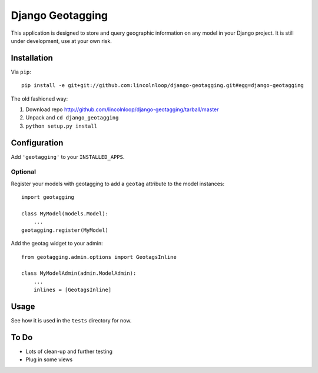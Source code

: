 Django Geotagging
=================

This application is designed to store and query geographic information on any
model in your Django project. It is still under development, use at your own
risk.

Installation
------------

Via ``pip``::
    
    pip install -e git+git://github.com:lincolnloop/django-geotagging.git#egg=django-geotagging

The old fashioned way:

1. Download repo http://github.com/lincolnloop/django-geotagging/tarball/master
2. Unpack and ``cd django_geotagging``
3. ``python setup.py install``


Configuration
-------------

Add ``'geotagging'`` to your ``INSTALLED_APPS``.

Optional
^^^^^^^^

Register your models with geotagging to add a ``geotag`` attribute to the model
instances::

    import geotagging

    class MyModel(models.Model):
        ...
    geotagging.register(MyModel)

Add the geotag widget to your admin::

    from geotagging.admin.options import GeotagsInline

    class MyModelAdmin(admin.ModelAdmin):
        ...
        inlines = [GeotagsInline]

.. image:: http://img.skitch.com/20100129-6p6952tsg2y9s8qwanu62sgms.png

Usage
-----

See how it is used in the ``tests`` directory for now.


To Do
-----

* Lots of clean-up and further testing
* Plug in some views
